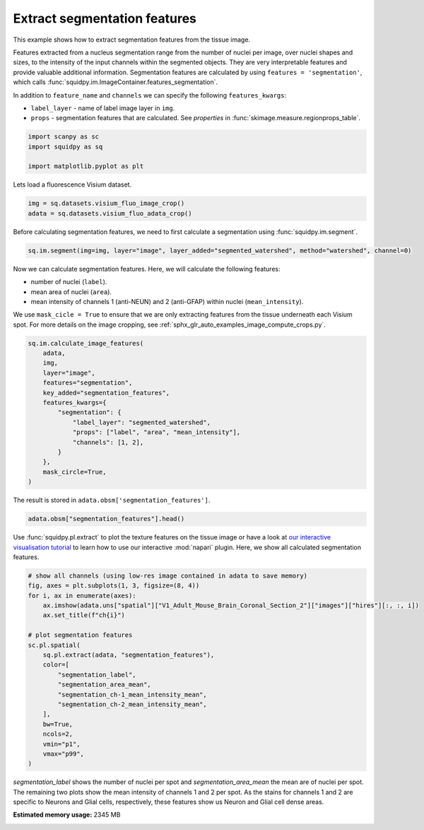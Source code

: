 
.. DO NOT EDIT.
.. THIS FILE WAS AUTOMATICALLY GENERATED BY SPHINX-GALLERY.
.. TO MAKE CHANGES, EDIT THE SOURCE PYTHON FILE:
.. "auto_examples/image/compute_segmentation_features.py"
.. LINE NUMBERS ARE GIVEN BELOW.

.. only:: html

  .. container:: binder-badge

    .. image:: images/binder_badge_logo.svg
      :target: https://mybinder.org/v2/gh/theislab/squidpy_notebooks/master?filepath=docs/source/auto_examples/image/compute_segmentation_features.ipynb
      :alt: Launch binder
      :width: 150 px

.. rst-class:: sphx-glr-example-title

.. _sphx_glr_auto_examples_image_compute_segmentation_features.py:

Extract segmentation features
-----------------------------

This example shows how to extract segmentation features from the tissue image.

Features extracted from a nucleus segmentation range from the number of nuclei per image,
over nuclei shapes and sizes, to the intensity of the input channels within the segmented objects.
They are very interpretable features and provide valuable additional information.
Segmentation features are calculated by using ``features = 'segmentation'``,
which calls :func:`squidpy.im.ImageContainer.features_segmentation`.

In addition to ``feature_name`` and ``channels`` we can specify the following ``features_kwargs``:

- ``label_layer`` - name of label image layer in ``img``.
- ``props`` - segmentation features that are calculated. See `properties` in :func:`skimage.measure.regionprops_table`.

.. seealso::

    - :ref:`sphx_glr_auto_examples_image_compute_segment_fluo.py` for more details
      on calculating a cell-segmentation.
    - :ref:`sphx_glr_auto_examples_image_compute_features.py` for the general usage of
      :func:`squidpy.im.calculate_image_features`.

.. GENERATED FROM PYTHON SOURCE LINES 26-32

.. code-block:: default


    import scanpy as sc
    import squidpy as sq

    import matplotlib.pyplot as plt








.. GENERATED FROM PYTHON SOURCE LINES 33-34

Lets load a fluorescence Visium dataset.

.. GENERATED FROM PYTHON SOURCE LINES 34-38

.. code-block:: default


    img = sq.datasets.visium_fluo_image_crop()
    adata = sq.datasets.visium_fluo_adata_crop()








.. GENERATED FROM PYTHON SOURCE LINES 39-41

Before calculating segmentation features, we need to first calculate a segmentation
using :func:`squidpy.im.segment`.

.. GENERATED FROM PYTHON SOURCE LINES 41-44

.. code-block:: default


    sq.im.segment(img=img, layer="image", layer_added="segmented_watershed", method="watershed", channel=0)








.. GENERATED FROM PYTHON SOURCE LINES 45-53

Now we can calculate segmentation features. Here, we will calculate the following features:

- number of nuclei (``label``).
- mean area of nuclei (``area``).
- mean intensity of channels 1 (anti-NEUN) and 2 (anti-GFAP) within nuclei (``mean_intensity``).

We use ``mask_cicle = True`` to ensure that we are only extracting features from the tissue underneath
each Visium spot. For more details on the image cropping, see :ref:`sphx_glr_auto_examples_image_compute_crops.py`.

.. GENERATED FROM PYTHON SOURCE LINES 53-70

.. code-block:: default


    sq.im.calculate_image_features(
        adata,
        img,
        layer="image",
        features="segmentation",
        key_added="segmentation_features",
        features_kwargs={
            "segmentation": {
                "label_layer": "segmented_watershed",
                "props": ["label", "area", "mean_intensity"],
                "channels": [1, 2],
            }
        },
        mask_circle=True,
    )





.. rst-class:: sphx-glr-script-out

 Out:

 .. code-block:: none

      0%|          | 0/704 [00:00<?, ?/s]
    /Users/giovanni.palla/Projects/squidpy_notebooks/.tox/docs/lib/python3.8/site-packages/numpy/core/fromnumeric.py:3419: RuntimeWarning: Mean of empty slice.
      return _methods._mean(a, axis=axis, dtype=dtype,
    /Users/giovanni.palla/Projects/squidpy_notebooks/.tox/docs/lib/python3.8/site-packages/numpy/core/_methods.py:188: RuntimeWarning: invalid value encountered in double_scalars
      ret = ret.dtype.type(ret / rcount)
    /Users/giovanni.palla/Projects/squidpy_notebooks/.tox/docs/lib/python3.8/site-packages/numpy/core/_methods.py:261: RuntimeWarning: Degrees of freedom <= 0 for slice
      ret = _var(a, axis=axis, dtype=dtype, out=out, ddof=ddof,
    /Users/giovanni.palla/Projects/squidpy_notebooks/.tox/docs/lib/python3.8/site-packages/numpy/core/_methods.py:221: RuntimeWarning: invalid value encountered in true_divide
      arrmean = um.true_divide(arrmean, div, out=arrmean, casting='unsafe',
    /Users/giovanni.palla/Projects/squidpy_notebooks/.tox/docs/lib/python3.8/site-packages/numpy/core/_methods.py:253: RuntimeWarning: invalid value encountered in double_scalars
      ret = ret.dtype.type(ret / rcount)




.. GENERATED FROM PYTHON SOURCE LINES 71-72

The result is stored in ``adata.obsm['segmentation_features']``.

.. GENERATED FROM PYTHON SOURCE LINES 72-75

.. code-block:: default


    adata.obsm["segmentation_features"].head()






.. raw:: html

    <div class="output_subarea output_html rendered_html output_result">
    <div>
    <style scoped>
        .dataframe tbody tr th:only-of-type {
            vertical-align: middle;
        }

        .dataframe tbody tr th {
            vertical-align: top;
        }

        .dataframe thead th {
            text-align: right;
        }
    </style>
    <table border="1" class="dataframe">
      <thead>
        <tr style="text-align: right;">
          <th></th>
          <th>segmentation_label</th>
          <th>segmentation_area_mean</th>
          <th>segmentation_area_std</th>
          <th>segmentation_ch-1_mean_intensity_mean</th>
          <th>segmentation_ch-1_mean_intensity_std</th>
          <th>segmentation_ch-2_mean_intensity_mean</th>
          <th>segmentation_ch-2_mean_intensity_std</th>
        </tr>
      </thead>
      <tbody>
        <tr>
          <th>AAACGAGACGGTTGAT-1</th>
          <td>17</td>
          <td>174.764706</td>
          <td>291.276810</td>
          <td>5604.069561</td>
          <td>3100.506862</td>
          <td>8997.290710</td>
          <td>177.888882</td>
        </tr>
        <tr>
          <th>AAAGGGATGTAGCAAG-1</th>
          <td>14</td>
          <td>100.785714</td>
          <td>80.946348</td>
          <td>5034.146353</td>
          <td>1625.737796</td>
          <td>10376.489346</td>
          <td>564.254124</td>
        </tr>
        <tr>
          <th>AAATGGCATGTCTTGT-1</th>
          <td>16</td>
          <td>132.000000</td>
          <td>147.241723</td>
          <td>11527.768307</td>
          <td>12227.308457</td>
          <td>7725.282284</td>
          <td>947.987907</td>
        </tr>
        <tr>
          <th>AAATGGTCAATGTGCC-1</th>
          <td>9</td>
          <td>243.000000</td>
          <td>132.341310</td>
          <td>3581.244911</td>
          <td>46.124320</td>
          <td>9664.505991</td>
          <td>1331.259644</td>
        </tr>
        <tr>
          <th>AAATTAACGGGTAGCT-1</th>
          <td>7</td>
          <td>229.142857</td>
          <td>203.573383</td>
          <td>9038.077440</td>
          <td>8707.493743</td>
          <td>10922.808071</td>
          <td>3631.149215</td>
        </tr>
      </tbody>
    </table>
    </div>
    </div>
    <br />
    <br />

.. GENERATED FROM PYTHON SOURCE LINES 76-80

Use :func:`squidpy.pl.extract` to plot the texture features on the tissue image or have a look at
`our interactive visualisation tutorial <../../external_tutorials/tutorial_napari.ipynb>`_ to learn
how to use our interactive :mod:`napari` plugin.
Here, we show all calculated segmentation features.

.. GENERATED FROM PYTHON SOURCE LINES 80-102

.. code-block:: default


    # show all channels (using low-res image contained in adata to save memory)
    fig, axes = plt.subplots(1, 3, figsize=(8, 4))
    for i, ax in enumerate(axes):
        ax.imshow(adata.uns["spatial"]["V1_Adult_Mouse_Brain_Coronal_Section_2"]["images"]["hires"][:, :, i])
        ax.set_title(f"ch{i}")

    # plot segmentation features
    sc.pl.spatial(
        sq.pl.extract(adata, "segmentation_features"),
        color=[
            "segmentation_label",
            "segmentation_area_mean",
            "segmentation_ch-1_mean_intensity_mean",
            "segmentation_ch-2_mean_intensity_mean",
        ],
        bw=True,
        ncols=2,
        vmin="p1",
        vmax="p99",
    )




.. rst-class:: sphx-glr-horizontal


    *

      .. image:: /auto_examples/image/images/sphx_glr_compute_segmentation_features_001.png
          :alt: ch0, ch1, ch2
          :class: sphx-glr-multi-img

    *

      .. image:: /auto_examples/image/images/sphx_glr_compute_segmentation_features_002.png
          :alt: segmentation_label, segmentation_area_mean, segmentation_ch-1_mean_intensity_mean, segmentation_ch-2_mean_intensity_mean
          :class: sphx-glr-multi-img





.. GENERATED FROM PYTHON SOURCE LINES 103-107

`segmentation_label` shows the number of nuclei per spot and `segmentation_area_mean` the mean are of nuclei per spot.
The remaining two plots show the mean intensity of channels 1 and 2 per spot.
As the stains for channels 1 and 2 are specific to Neurons and Glial cells, respectively,
these features show us Neuron and Glial cell dense areas.


.. rst-class:: sphx-glr-timing

   **Total running time of the script:** ( 3 minutes  32.935 seconds)

**Estimated memory usage:**  2345 MB


.. _sphx_glr_download_auto_examples_image_compute_segmentation_features.py:


.. only :: html

 .. container:: sphx-glr-footer
    :class: sphx-glr-footer-example



  .. container:: sphx-glr-download sphx-glr-download-python

     :download:`Download Python source code: compute_segmentation_features.py <compute_segmentation_features.py>`



  .. container:: sphx-glr-download sphx-glr-download-jupyter

     :download:`Download Jupyter notebook: compute_segmentation_features.ipynb <compute_segmentation_features.ipynb>`
